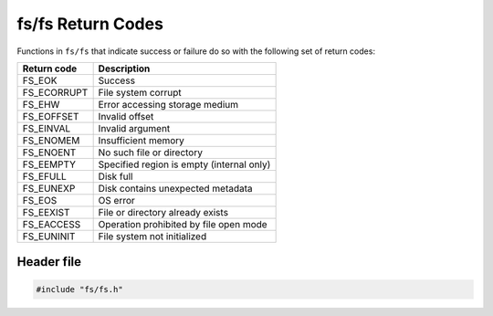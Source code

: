 fs/fs Return Codes
------------------

Functions in ``fs/fs`` that indicate success or failure do so with the
following set of return codes:

+----------------+---------------------------------------------+
| Return code    | Description                                 |
+================+=============================================+
| FS\_EOK        | Success                                     |
+----------------+---------------------------------------------+
| FS\_ECORRUPT   | File system corrupt                         |
+----------------+---------------------------------------------+
| FS\_EHW        | Error accessing storage medium              |
+----------------+---------------------------------------------+
| FS\_EOFFSET    | Invalid offset                              |
+----------------+---------------------------------------------+
| FS\_EINVAL     | Invalid argument                            |
+----------------+---------------------------------------------+
| FS\_ENOMEM     | Insufficient memory                         |
+----------------+---------------------------------------------+
| FS\_ENOENT     | No such file or directory                   |
+----------------+---------------------------------------------+
| FS\_EEMPTY     | Specified region is empty (internal only)   |
+----------------+---------------------------------------------+
| FS\_EFULL      | Disk full                                   |
+----------------+---------------------------------------------+
| FS\_EUNEXP     | Disk contains unexpected metadata           |
+----------------+---------------------------------------------+
| FS\_EOS        | OS error                                    |
+----------------+---------------------------------------------+
| FS\_EEXIST     | File or directory already exists            |
+----------------+---------------------------------------------+
| FS\_EACCESS    | Operation prohibited by file open mode      |
+----------------+---------------------------------------------+
| FS\_EUNINIT    | File system not initialized                 |
+----------------+---------------------------------------------+

Header file
^^^^^^^^^^^

.. code:: c

    #include "fs/fs.h"
